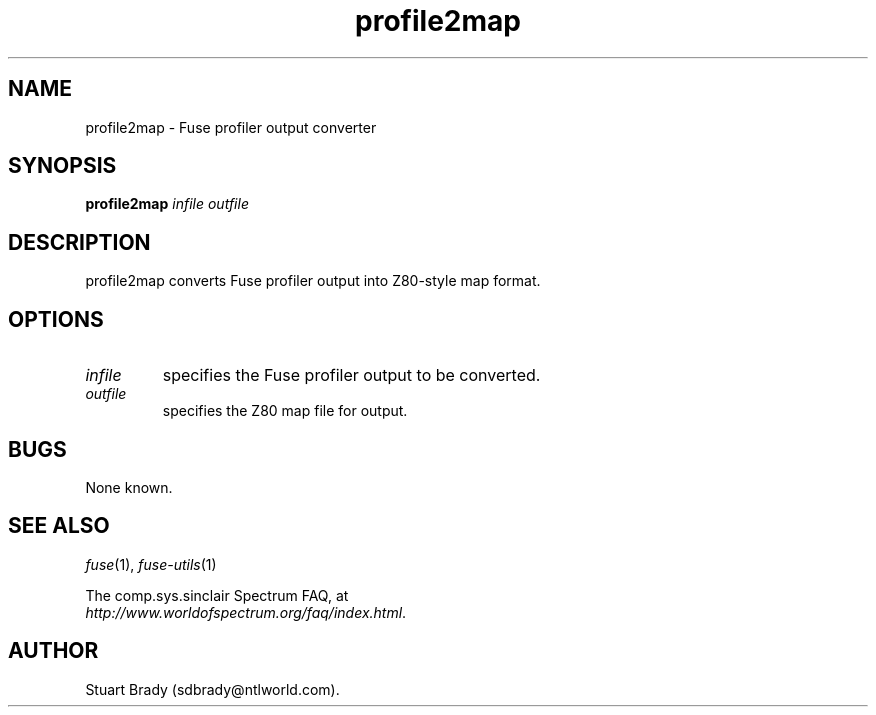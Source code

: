 .\" -*- nroff -*-
.\"
.\" profile2map.1: profile2map man page
.\" Copyright (c) 2007 Stuart Brady
.\"
.\" This program is free software; you can redistribute it and/or modify
.\" it under the terms of the GNU General Public License as published by
.\" the Free Software Foundation; either version 2 of the License, or
.\" (at your option) any later version.
.\"
.\" This program is distributed in the hope that it will be useful,
.\" but WITHOUT ANY WARRANTY; without even the implied warranty of
.\" MERCHANTABILITY or FITNESS FOR A PARTICULAR PURPOSE.  See the
.\" GNU General Public License for more details.
.\"
.\" You should have received a copy of the GNU General Public License along
.\" with this program; if not, write to the Free Software Foundation, Inc.,
.\" 51 Franklin Street, Fifth Floor, Boston, MA 02110-1301 USA.
.\"
.\" Author contact information:
.\"
.\" E-mail: philip-fuse@shadowmagic.org.uk
.\"
.\"
.TH profile2map 1 "??th December, 2010" "Version 1.0.0" "Emulators"
.\"
.\"------------------------------------------------------------------
.\"
.SH NAME
profile2map \- Fuse profiler output converter
.\"
.\"------------------------------------------------------------------
.\"
.SH SYNOPSIS
.PD 0
.B profile2map
.I infile outfile
.PD 1
.\"
.\"------------------------------------------------------------------
.\"
.SH DESCRIPTION
profile2map converts Fuse profiler output into Z80-style map format.
.\"
.\"------------------------------------------------------------------
.\"
.SH OPTIONS
.TP
.I infile
specifies the Fuse profiler output to be converted.
.TP
.I outfile
specifies the Z80 map file for output.
.\"
.\"------------------------------------------------------------------
.\"
.SH BUGS
None known.
.\"
.\"------------------------------------------------------------------
.\"
.SH SEE ALSO
.IR fuse "(1),"
.IR fuse\-utils "(1)"
.PP
The comp.sys.sinclair Spectrum FAQ, at
.br
.IR "http://www.worldofspectrum.org/faq/index.html" .
.\"
.\"------------------------------------------------------------------
.\"
.SH AUTHOR
Stuart Brady (sdbrady@ntlworld.com).
